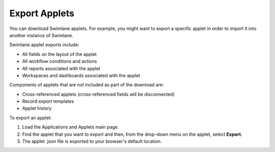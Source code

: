 Export Applets
==============

You can download Swimlane applets. For example, you might want to export
a specific applet in order to import it into another instance of
Swimlane.

Swimlane applet exports include:

-  All fields on the layout of the applet
-  All workflow conditions and actions
-  All reports associated with the applet
-  Workspaces and dashboards associated with the applet

Components of applets that are not included as part of the download are:

-  Cross-referenced applets (cross-referenced fields will be
   disconnected)
-  Record export templates
-  Applet history

To export an applet:

#. Load the Applications and Applets main page.

#. Find the applet that you want to export and then, from the drop-down
   menu on the applet, select **Export.**

#. The applet .json file is exported to your browser's default location.
